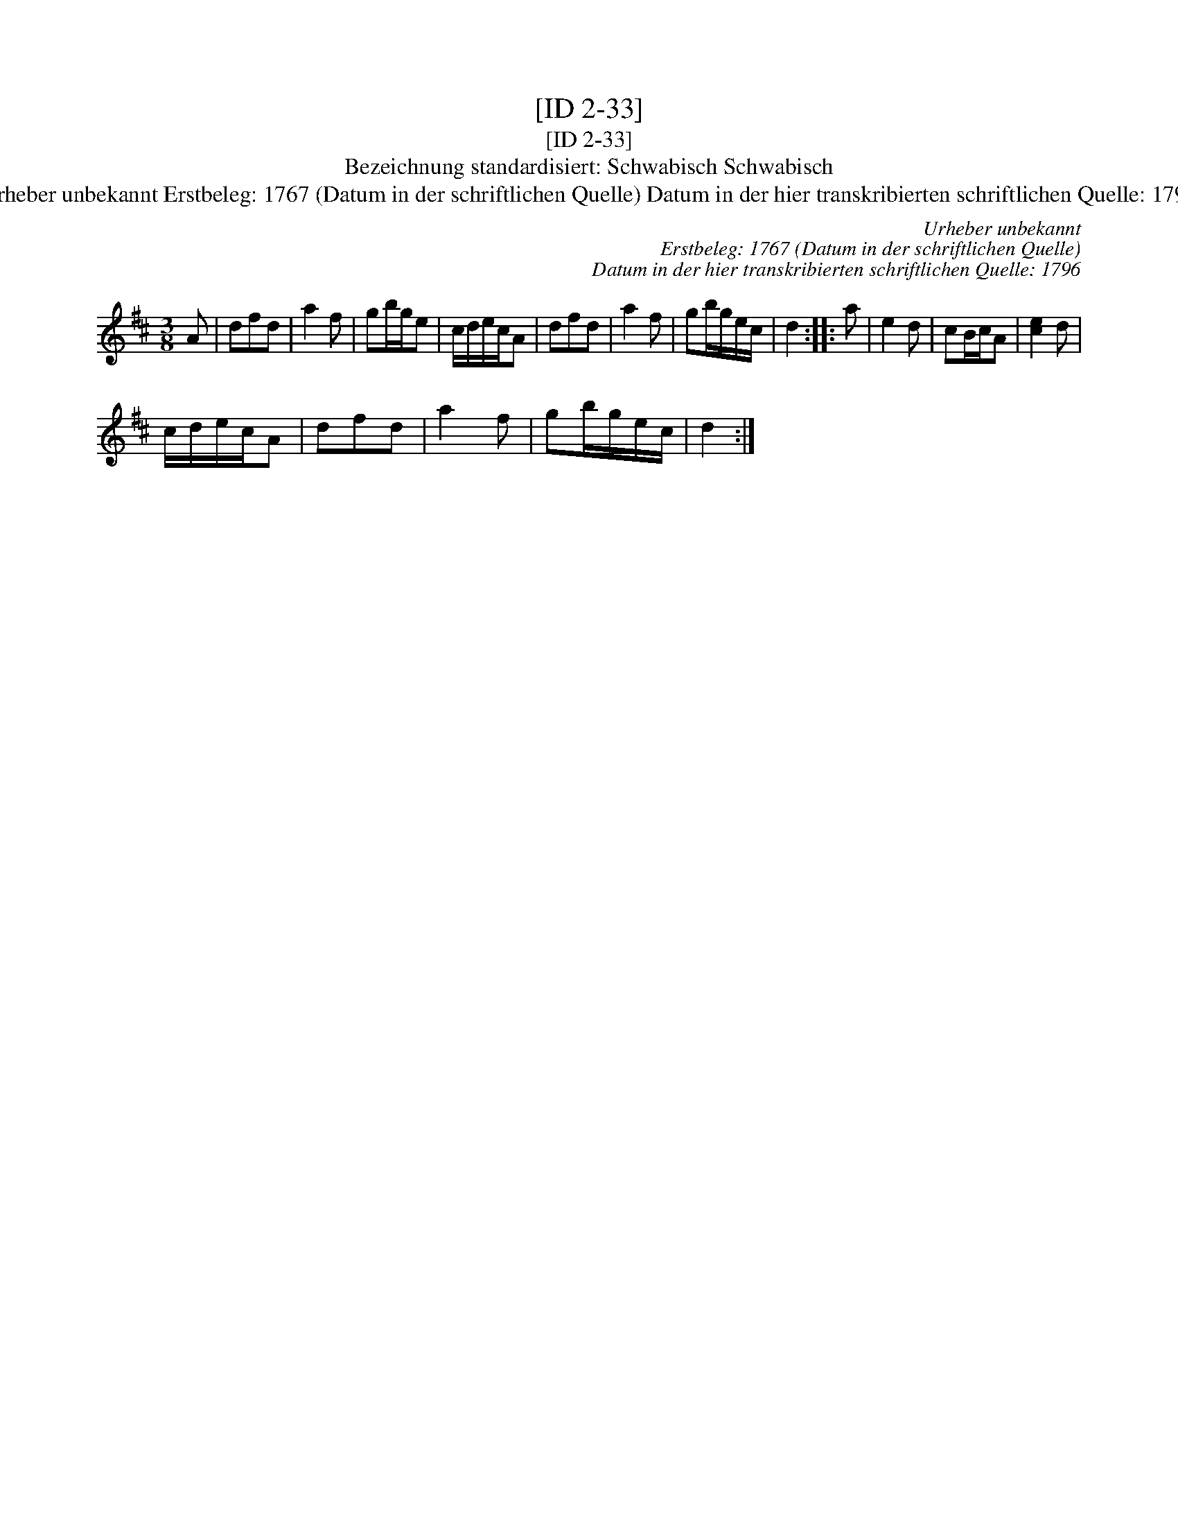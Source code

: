X:1
T:[ID 2-33]
T:[ID 2-33]
T:Bezeichnung standardisiert: Schwabisch Schwabisch
T:Urheber unbekannt Erstbeleg: 1767 (Datum in der schriftlichen Quelle) Datum in der hier transkribierten schriftlichen Quelle: 1796
C:Urheber unbekannt
C:Erstbeleg: 1767 (Datum in der schriftlichen Quelle)
C:Datum in der hier transkribierten schriftlichen Quelle: 1796
L:1/8
M:3/8
K:D
V:1 treble 
V:1
 A | dfd | a2 f | gb/g/e | c/d/e/c/A | dfd | a2 f | gb/g/e/c/ | d2 :: a | e2 d | cB/c/A | [ce]2 d | %13
 c/d/e/c/A | dfd | a2 f | gb/g/e/c/ | d2 :| %18

